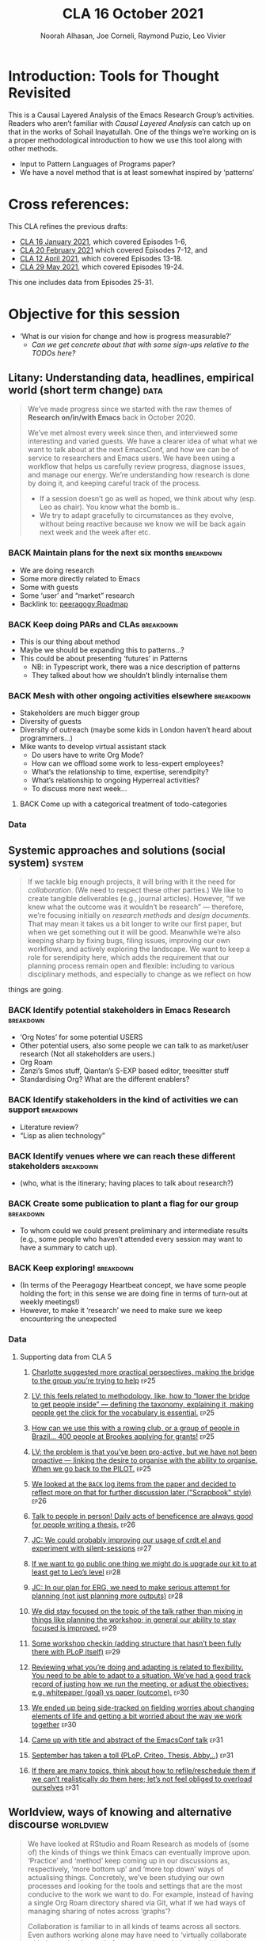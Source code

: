 #+TITLE: CLA 16 October 2021
#+Author: Noorah Alhasan, Joe Corneli, Raymond Puzio, Leo Vivier
#+roam_tag: HI TO
#+FIRN_UNDER: erg
#+FIRN_LAYOUT: erg-update
#+DATE_CREATED: <2021-10-16 Saturday>
#+roam_tag: HI
#+CATEGORY: ERG

* Introduction: Tools for Thought Revisited

This is a Causal Layered Analysis of the Emacs Research Group’s
activities.  Readers who aren’t familiar with /Causal Layered Analysis/
can catch up on that in the works of Sohail Inayatullah.  One of the
things we’re working on is a proper methodological introduction to how
we use this tool along with other methods.

- Input to Pattern Languages of Programs paper?
- We have a novel method that is at least somewhat inspired by ‘patterns’

* Cross references:

# ①
#
# erg-2020-12-02.org 1
# erg-2020-12-12.org 2
# erg-2020-12-19.org 3
# erg-2021-01-02.org 4
# erg-2021-01-09.org 5
# erg-2021-01-16.org 6
#
# ②
#
# erg-2021-01-23.org 7
# erg-2021-01-30.org 8
# erg-2021-02-06.org 9
# erg-2021-02-13.org 10
# erg-2021-02-20.org 11
# erg-2021-02-27.org 12
#
# ③
#
# erg-2021-03-06.org 13
# erg-2021-03-13.org 14
# erg-2021-03-27.org 15
# erg-2021-04-03.org 16
# erg-2021-04-10.org 17
# erg-2021-04-17.org 18
#
# ④
#
# erg-2021-04-24.org 19
# erg-2021-05-01.org 20
# erg-2021-05-08.org 21
# erg-2021-05-15.org 22
# erg-2021-05-22.org 23
# erg-2021-05-29.org 24
#
# ⑤
#
# erg-2021-06-19.org 25
# erg-2021-08-28.org 26
# erg-2021-09-11.org 27
# erg-2021-09-18.org 28
# erg-2021-09-25.org 29
# erg-2021-10-02.org 30
# erg-2021-10-09.org 31

This CLA refines the previous drafts:
- [[file:cla-16-january-2021.org][CLA 16 January 2021]], which covered Episodes 1-6,
- [[file:cla-20-february-2021.org][CLA 20 February 2021]] which covered Episodes 7-12, and
- [[file:cla-12-april-2021.org][CLA 12 April 2021]], which covered Episodes 13-18.
- [[file:cla-29-may-2021.org][CLA 29 May 2021]], which covered Episodes 19-24.
This one includes data from Episodes 25-31.

* Objective for this session

- ‘What is our vision for change and how is progress measurable?’
  - /Can we get concrete about that with some sign-ups relative to the TODOs here?/

** Litany: Understanding data, headlines, empirical world (short term change) :data:

#+begin_quote
We’ve made progress since we started with the raw themes of *Research
on/in/with Emacs* back in October 2020.

We’ve met almost every week since then, and interviewed some
interesting and varied guests.  We have a clearer idea of what what we
want to talk about at the next EmacsConf, and how we can be of service
to researchers and Emacs users.  We have been using a workflow that
helps us carefully review progress, diagnose issues, and manage our
energy.  We’re understanding how research is done by doing it, and keeping
careful track of the process.

- If a session doesn’t go as well as hoped, we think about why (esp. Leo as chair). You know what the bomb is..
- We try to adapt gracefully to circumstances as they evolve, without being reactive because we know we will be back again next week and the week after etc.
#+end_quote
*** BACK Maintain plans for the next six months                  :breakdown:
- We are doing research
- Some more directly related to Emacs
- Some with guests
- Some ‘user’ and “market” research
- Backlink to: [[peeragogy:Roadmap]]
*** BACK Keep doing PARs and CLAs                                :breakdown:
- This is our thing about method
- Maybe we should be expanding this to patterns...?
- This could be about presenting ‘futures’ in Patterns
 - NB: in Typescript work, there was a nice description of patterns
 - They talked about how we shouldn’t blindly internalise them
*** BACK Mesh with other ongoing activities elsewhere            :breakdown:
- Stakeholders are much bigger group
- Diversity of guests
- Diversity of outreach (maybe some kids in London haven’t heard about programmers...)
- Mike wants to develop virtual assistant stack
  - Do users have to write Org Mode?
  - How can we offload some work to less-expert employees?
  - What’s the relationship to time, expertise, serendipity?
  - What’s relationship to ongoing Hyperreal activities?
  - To discuss more next week...
**** BACK Come up with a categorical treatment of todo-categories
*** Data
**** Supporting data from CLA 1                                   :noexport:
:PROPERTIES:
:VISIBILITY: folded
:END:
***** [[file:erg-2020-12-02.org::*Everyone shared a brief intro and ideas so we got to know each other][Everyone shared a brief intro and ideas so we got to know each other]] :ep1:
***** [[file:erg-2021-01-02.org::*Plan whitepaper — Still narrowing to a decent output][Plan whitepaper — Still narrowing to a decent output]] :ep3:
***** [[file:erg-2021-01-09.org::*LV: Planning to go back over notes & improve current ZK to share][LV: Planning to go back over notes & improve current ZK to share]] :ep5:
***** [[file:erg-2021-01-16.org::*Joe to pass info about Firn tags to Leo][Joe to pass info about Firn tags to Leo]] :ep6:
**** Supporting data from CLA 2                                   :noexport:
:PROPERTIES:
:VISIBILITY: folded
:END:
***** [[file:erg-2021-01-23.org::*crdt was almost a resounding success][crdt was almost a resounding success]] :ep7:
***** [[file:erg-2021-01-23.org::*Moving things from TODO to DONE would be nice][Moving things from TODO to DONE would be nice]] :ep7:
***** [[file:erg-2021-01-30.org::*Joe to research Bookdown + Hypothes.is + Rstudio][Joe to research Bookdown + Hypothes.is + Rstudio]] :ep8:
***** [[file:erg-2021-01-30.org::*Circulate early draft of HCI paper, Joe to read comedy and philosophy paper][Circulate early draft of HCI paper, Joe to read comedy and philosophy paper]] :ep8:
***** [[file:erg-2021-02-06.org::*Leo to liaise UX, dev stuff][Leo to liaise UX, dev stuff]] :ep9:
***** [[file:erg-2021-02-13.org::*We’ve brainstormed a couple of options for /getting out there/: White-papers, Grants, Journal papers (very concrete)][We’ve brainstormed a couple of options for /getting out there/: White-papers, Grants, Journal papers (very concrete)]] :ep10:
***** [[file:erg-2021-02-27.org::*Mark has 2 young children so this constrains his time, as well as new job; can’t promise to be frequent attendee][Mark has 2 young children so this constrains his time, as well as new job; can’t promise to be frequent attendee]] :ep12:
***** [[file:erg-2021-02-27.org::*JC: It was good enough, especially since Mark might not be able to join us next week][JC: It was good enough, especially since Mark might not be able to join us next week]] :ep12:
**** Supporting data from CLA 3                                   :noexport:
***** [[file:erg-2021-03-06.org::*Federating the groups around Emacs, or creating a global Emacs research, is probably what we should be striving towards][Federating the groups around Emacs, or creating a global Emacs research, is probably what we should be striving towards]] :ep13:
***** [[file:erg-2021-03-27.org::*RSP: Both Noorah and I have been bringing in experiences of how this relates to research with other collaborators (incl. their use of other platforms)][RSP: Both Noorah and I have been bringing in experiences of how this relates to research with other collaborators (incl. their use of other platforms)]] :ep15:
***** [[file:erg-2021-03-27.org::*Leo can demo commands for splitting tasks, GTD style!][Leo can demo commands for splitting tasks, GTD style!]] :ep15:
***** [[file:erg-2021-03-27.org::*Maybe useful to look at Lisa’s interview to think about structured data gathering method][Maybe useful to look at Lisa’s interview to think about structured data gathering method]] :ep15:
***** [[file:erg-2021-04-03.org::*Leo’s had more than 5 hours of Org and Emacs activities and is pretty saturated][Leo’s had more than 5 hours of Org and Emacs activities and is pretty saturated]] :ep16:
***** [[file:erg-2021-04-03.org::*User stories will be interesting to see (‘Black and White’)][User stories will be interesting to see (‘Black and White’)]] :ep16:
***** [[file:erg-2021-04-10.org::*Weak organisations will have difficulties working together][Weak organisations will have difficulties working together]] :ep17:
***** [[file:erg-2021-04-17.org::*AM: My major intention was to meet you guys and learn something, wanting to reinforce existing knowledge of emacs and develop it further][AM: My major intention was to meet you guys and learn something, wanting to reinforce existing knowledge of emacs and develop it further]] :ep18:
**** Supporting data from CLA 4                                   :noexport:
***** [[file:erg-2021-04-24.org::*We heard some about the energy and time costs of Leo’s Typescript learning sprint][We heard some about the energy and time costs of Leo’s Typescript learning sprint]] :ep19:
***** [[file:erg-2021-04-24.org::*(Leo has still participated, though wishes he’d be able to muster more forces.)][(Leo has still participated, though wishes he’d be able to muster more forces.)]] :ep19:
- TBA
**** Supporting data from CLA 5                                   :noexport:
***** [[file:erg-2021-06-19.org::*CP: I’m happy you’re doing this for PLoP and keeping that relationship alive (Newbie perspective!)][CP: I’m happy you’re doing this for PLoP and keeping that relationship alive (Newbie perspective!)]] :ep25:
- Reminds me of long-polling sessions via HTTP
***** [[file:erg-2021-06-19.org::*We could do a PAR for Season 1 — maybe this would the “pilot” of Season 1!][We could do a PAR for Season 0 — maybe this would the “pilot” of Season 1!]] :ep25:
***** [[file:erg-2021-06-19.org::*Be more pro-active so we don’t get behind deadlines! How can we gather up what we’ve done but not being behind an 8-ball where we are rushing to do things w/o developing them...][Be more pro-active so we don’t get behind deadlines! How can we gather up what we’ve done but not being behind an 8-ball where we are rushing to do things w/o developing them...]] :ep25:
***** [[file:erg-2021-09-11.org::*JC is a little concerned that there’s been back-and-forth LV/JC and LV/RC, but very little LV/NA or other permutations][JC is a little concerned that there’s been back-and-forth LV/JC and LV/RC, but very little LV/NA or other permutations]] :ep27:
- Added halfway pause
- Non-verbal cues being followed
- Before we got the Tuesday Thursday thing up and running
- NA: Making me think about my behaviour in meetings
- JC: Noorah’s style reminds me of Cameron in some ways (listening til s/he has something to say)
- LV: Deterritorialising roles wrt to involvement with project; we could think about this with meeting participants (JC found Kaiju Communicator in different roles)
- People may be /long-range listening/, Leo as chair may more /EPIDERMIC/ and in the heat of the discussion but w/ different rhythms: I need to keep a level of coherency across sessions. My influence stops at the CLA b/c Joe has been taking care of this; I’m already taking care of a lot of inner workings
***** [[file:erg-2021-09-11.org::*NA: It can be overwhelming when a lot of different things are going on (during the meeting)][NA: It can be overwhelming when a lot of different things are going on (during the meeting)]] :ep27:
- Links with the above, b/c of absorbing so much
- Might not yet have something to say, which could explain why she wanted less topics in the meeting
- How can we optimise meetings based on styles?
- LV: We’re sort of optimising relative to energy.  Sometimes having high-density, or two topics (*dense* and *light*).  We’ve been aware of modularity.  We’ve interpersonalised, and thought about our familiarity.
- Maybe these fall to people based on inclinations, but they are also jobs-to-be-done
- (Leo is also being long-range.)
- It’s a taxing job to both make the conversation flow but also to keep track of how the conversation is going!  People should be taking on the role knowing that there’s a lot going on.  I have a similar position at EmacsConf; I’m managing the agenda, calendar, notes, and need to also do low-level flow, and long-range flow, and delivery of the conference!
- I’d want the next chair to know about all these other things.
***** [[file:erg-2021-09-11.org::*RP: Problems come up when we are reactive with, e.g., workshops that we have to run but haven’t been planned well][RP: Problems come up when we are reactive with, e.g., workshops that we have to run but haven’t been planned well]] :ep27:
***** [[file:erg-2021-10-02.org::*Circumstances evolved rapidly, and there have been other unexpected circumstances over the last few weeks, so we couldn’t just work tightly to the schedule][Circumstances evolved rapidly, and there have been other unexpected circumstances over the last few weeks, so we couldn’t just work tightly to the schedule]] :ep30:
***** [[file:erg-2021-10-02.org::*We’re quite willing to consider this a smooth endeavour with smooth progression. We should be wary of elements like "going public" which appear like a tunnel on the horizon... Let’s be wary of the cruft that crops up in what we’re doing that might be side-effects of misunderstanding or perfunctory work that is turning sour.][We’re quite willing to consider this a smooth endeavour with smooth progression. We should be wary of elements like "going public" which appear like a tunnel on the horizon... Let’s be wary of the cruft that crops up in what we’re doing that might be side-effects of misunderstanding or perfunctory work that is turning sour.]] :ep30:
- It’s a sustained activity
- Onus of scheduling the CLA isn’t on Leo.
- Maybe this is a general pattern that can reduce stress.
** Systemic approaches and solutions (social system)                :system:
#+begin_quote
If we tackle big enough projects, it will bring with it the need for
/collaboration/.  (We need to respect these other parties.)  We like to
create tangible deliverables (e.g., journal articles).  However, “If
we knew what the outcome was it wouldn’t be research” — therefore,
we’re focusing initially on /research methods/ and /design documents/.
That may mean it takes us a bit longer to write our first paper, but
when we get something out it will be good.  Meanwhile we’re also
keeping sharp by fixing bugs, filing issues, improving our own
workflows, and actively exploring the landscape.  We want to keep a
role for serendipity here, which adds the requirement that our
planning process remain open and flexible: including to various
disciplinary methods, and especially to change as we reflect on how
#+end_quote
things are going.
*** BACK Identify potential stakeholders in Emacs Research       :breakdown:
- ‘Org Notes’ for some potential USERS
- Other potential users, also some people we can talk to as market/user research (Not all stakeholders are users.)
- Org Roam
- Zanzi’s Smos stuff, Qiantan’s S-EXP based editor, treesitter stuff
- Standardising Org? What are the different enablers?
*** BACK Identify stakeholders in the kind of activities we can support :breakdown:
- Literature review?
- “Lisp as alien technology”
*** BACK Identify venues where we can reach these different stakeholders :breakdown:
-  (who, what is the itinerary; having places to talk about research?)
*** BACK Create some publication to plant a flag for our group   :breakdown:
- To whom could we could present preliminary and intermediate results (e.g., some people who haven’t attended every session may want to have a summary to catch up).
*** BACK Keep exploring!                                         :breakdown:
- (In terms of the Peeragogy Heartbeat concept, we have some people
  holding the fort; in this sense we are doing fine in terms of
  turn-out at weekly meetings!)
- However, to make it ‘research’ we need to make sure we keep encountering the unexpected
*** Data
**** Supporting data from CLA 1                                   :noexport:
:PROPERTIES:
:VISIBILITY: folded
:END:
***** [[file:erg-2020-12-02.org::*Part of a greater sense of trying to do something with EmacsConf to federate the community][Part of a greater sense of trying to do something with EmacsConf to federate the community]] :ep1:
***** [[file:erg-2020-12-02.org::*Joe: Leo did an amazing job facilitating the meeting][Joe: Leo did an amazing job facilitating the meeting]] :ep1:
***** [[file:erg-2020-12-02.org::*Public Policy conference: (How to get a grant?)][Public Policy conference: (How to get a grant?)]] :ep1:
***** [[file:erg-2020-12-19.org::*Work on methodology of the group][Work on methodology of the group]] :ep3:
***** [[file:erg-2020-12-19.org::*Have a nice language for asking for demo material, or other needs][Have a nice language for asking for demo material, or other needs]] :ep3:
***** [[file:erg-2021-01-02.org::*David & Noorah have joined the Discord server!][David & Noorah have joined the Discord server!]] :ep4:
***** [[file:erg-2021-01-09.org::*Over the week, got a clearer notion of what’s going on here after looking at OR in action, will look at things after the call][Over the week, got a clearer notion of what’s going on here after looking at OR in action, will look at things after the call]] :ep5:
***** [[file:erg-2021-01-16.org::*Make the inputs contextual.][Make the inputs contextual.]] :ep6:
***** [[file:erg-2021-01-16.org::*We came up with an adapted plan for the exercise][We came up with an adapted plan for the exercise]] :ep6:
***** [[file:erg-2021-01-16.org::*Maybe milestone based funding for Org Roam][Maybe milestone based funding for Org Roam]] :ep6:
***** [[file:erg-2021-01-16.org::*Following up w/ 1600 UTC weekdays][Following up w/ 1600 UTC weekdays]] :ep6:

**** Supporting data from CLA 2                                   :noexport:
:PROPERTIES:
:VISIBILITY: folded
:END:
***** [[file:erg-2021-01-23.org::*Worried that people might be burning out on meetings (PAR for Hyperreal?)][Worried that people might be burning out on meetings (PAR for Hyperreal?)]] :ep7:
***** [[file:erg-2021-01-23.org::*If you're coming last-minute with an agenda this can create fatigue][If you're coming last-minute with an agenda this can create fatigue]] :ep7:
***** [[file:erg-2021-02-13.org::*We’re continuing on the path of interdisciplinary learning][We’re continuing on the path of interdisciplinary learning]] :ep10:
***** [[file:erg-2021-02-13.org::*Potential interview with Leo & Jethro Kuan (co-maintainers of org-roam)][Potential interview with Leo & Jethro Kuan (co-maintainers of org-roam)]] :ep10:
***** [[file:erg-2021-02-20.org::*Build some Elisp sessions for ourselves in future!][Build some Elisp sessions for ourselves in future!]] :ep11:
***** [[file:erg-2021-02-27.org::*Joe: the Emacs Bulletin Board should be a package to add Church of Emacs holidays to the calendar!][Joe: the Emacs Bulletin Board should be a package to add Church of Emacs holidays to the calendar!]] :ep12:
**** Supporting data from CLA 3                                   :noexport:
***** [[file:erg-2021-03-06.org::*If we picked ‘Gender & FLOSS’, we know we’d use the tools to do what we wanted to do][If we picked ‘Gender & FLOSS’, we know we’d use the tools to do what we wanted to do]] :ep13:
***** [[file:erg-2021-03-06.org::*We got a look at Noorah’s thesis layout with Zanzi, and a demo of using Emacs to run bibliography][We got a look at Noorah’s thesis layout with Zanzi, and a demo of using Emacs to run bibliography]] :ep13:
***** [[file:erg-2021-03-06.org::*Charlie is in a very different position from Joe, but they’re both working with people learning data analysis skills][Charlie is in a very different position from Joe, but they’re both working with people learning data analysis skills]] :ep13:
***** [[file:erg-2021-03-13.org::*We wanted to have laid back chat rather than a minuted meeting this time][We wanted to have laid back chat rather than a minuted meeting this time]] :ep14:
***** [[file:erg-2021-03-27.org::*It evolved organically in a more unstructured session][It evolved organically in a more unstructured session]] :ep15:
***** [[file:erg-2021-04-03.org::*We hit into some key issues — many of us are trying to do science outside][We hit into some key issues — many of us are trying to do science outside]] :ep16:
***** [[file:erg-2021-04-03.org::*We also managed to describe some of the real-world conflicts depending on the users][We also managed to describe some of the real-world conflicts depending on the users]] :ep16:
***** [[file:erg-2021-04-10.org::*In the context of peeragogy we were talking about other disasters and how people can engage with them][In the context of peeragogy we were talking about other disasters and how people can engage with them]] :ep17:
***** [[file:erg-2021-04-10.org::*But we also didn’t get Leo’s checkin, partly because the rawness of the current situation][But we also didn’t get Leo’s checkin, partly because the rawness of the current situation]] :ep17:
***** [[file:erg-2021-04-10.org::*Adaptability has to do w/ how strong their institutions are][Adaptability has to do w/ how strong their institutions are]] :ep17:
***** [[file:erg-2021-04-10.org::*“If I’m in this room I want to look to these topics.” This signals intention and therefore prevents confusion][“If I’m in this room I want to look to these topics.” This signals intention and therefore prevents confusion]] :ep17:
***** [[file:erg-2021-04-17.org::*Leo did a nice job of intervening][Leo did a nice job of intervening]] :ep18:
**** Supporting data from CLA 4                                   :noexport:
- TBA
**** Supporting data from CLA 5                                   
***** [[file:erg-2021-06-19.org::*Charlotte suggested more practical perspectives, making the bridge to the group you’re trying to help][Charlotte suggested more practical perspectives, making the bridge to the group you’re trying to help]] :ep25:
***** [[file:erg-2021-06-19.org::*LV: this feels related to methodology, like, how to “lower the bridge to get people inside” — defining the taxonomy, explaining it, making people get the click for the vocabulary is essential.][LV: this feels related to methodology, like, how to “lower the bridge to get people inside” — defining the taxonomy, explaining it, making people get the click for the vocabulary is essential.]] :ep25:
***** [[file:erg-2021-06-19.org::*How can we use this with a rowing club, or a group of people in Brazil... 400 people at Brookes applying for grants!][How can we use this with a rowing club, or a group of people in Brazil... 400 people at Brookes applying for grants!]] :ep25:
***** [[file:erg-2021-06-19.org::*LV: the problem is that you’ve been pro-active, but we have not been proactive — linking the desire to organise with the ability to organise. When we go back to the PILOT.][LV: the problem is that you’ve been pro-active, but we have not been proactive — linking the desire to organise with the ability to organise. When we go back to the PILOT.]] :ep25:
***** [[file:erg-2021-08-28.org::*We looked at the =BACK= log items from the paper and decided to reflect more on that for further discussion later ("Scrapbook" style)][We looked at the =BACK= log items from the paper and decided to reflect more on that for further discussion later ("Scrapbook" style)]] :ep26:
***** [[file:erg-2021-08-28.org::*Talk to people in person! Daily acts of beneficence are always good for people writing a thesis.][Talk to people in person! Daily acts of beneficence are always good for people writing a thesis.]] :ep26:
***** [[file:erg-2021-09-11.org::*JC: We could probably improving our usage of crdt.el and experiment with silent-sessions][JC: We could probably improving our usage of crdt.el and experiment with silent-sessions]] :ep27:
***** [[file:erg-2021-09-18.org::*If we want to go public one thing we might do is upgrade our kit to at least get to Leo’s level][If we want to go public one thing we might do is upgrade our kit to at least get to Leo’s level]] :ep28:
***** [[file:erg-2021-09-18.org::*JC: In our plan for ERG, we need to make serious attempt for planning (not just planning more outputs)][JC: In our plan for ERG, we need to make serious attempt for planning (not just planning more outputs)]]  :ep28:
***** [[file:erg-2021-09-25.org::*We did stay focused on the topic of the talk rather than mixing in things like planning the workshop; in general our ability to stay focused is improved.][We did stay focused on the topic of the talk rather than mixing in things like planning the workshop; in general our ability to stay focused is improved.]] :ep29:
***** [[file:erg-2021-09-25.org::*Some workshop checkin (adding structure that hasn’t been fully there with PLoP itself)][Some workshop checkin (adding structure that hasn’t been fully there with PLoP itself)]] :ep29:
***** [[file:erg-2021-10-02.org::*Reviewing what you’re doing and adapting is related to flexibility. You need to be able to adapt to a situation. We’ve had a good track record of justing how we run the meeting, or adjust the objectives: e.g. whitepaper (goal) vs paper (outcome).][Reviewing what you’re doing and adapting is related to flexibility. You need to be able to adapt to a situation. We’ve had a good track record of justing how we run the meeting, or adjust the objectives: e.g. whitepaper (goal) vs paper (outcome).]] :ep30:
***** [[file:erg-2021-10-02.org::*We ended up being side-tracked on fielding worries about changing elements of life and getting a bit worried about the way we work together][We ended up being side-tracked on fielding worries about changing elements of life and getting a bit worried about the way we work together]] :ep30:
***** [[file:erg-2021-10-09.org::*Came up with title and abstract of the EmacsConf talk][Came up with title and abstract of the EmacsConf talk]] :ep31:
***** [[file:erg-2021-10-09.org::*September has taken a toll (PLoP, Criteo, Thesis, Abby…)][September has taken a toll (PLoP, Criteo, Thesis, Abby…)]] :ep31:
***** [[file:erg-2021-10-09.org::*If there are many topics, think about how to refile/reschedule them if we can’t realistically do them here; let’s not feel obliged to overload ourselves][If there are many topics, think about how to refile/reschedule them if we can’t realistically do them here; let’s not feel obliged to overload ourselves]] :ep31:
** Worldview, ways of knowing and alternative discourse          :worldview:
#+begin_quote
We have looked at RStudio and Roam Research as models of (some of) the
kinds of things we think Emacs can eventually improve upon.
‘Practice’ and ‘method’ keep coming up in our discussions as,
respectively, ‘more bottom up’ and ‘more top down’ ways of actualising
things.  Concretely, we’ve been studying our own processes and looking
for the tools and settings that are the most conducive to the work we
want to do.  For example, instead of having a single Org Roam
directory shared via Git, what if we had ways of managing sharing of
notes across ‘graphs’?

Collaboration is familiar to in all kinds of teams across all sectors.
Even authors working alone may have need to ‘virtually collaborate
with themselves’ — and of course to share their work with others when
it’s ready.  If we all had our slipboxes online, we could reference
between them.  This would generalise *ORCiD*, and people to reference
processes that are undergoing evolution.  Maybe a service like this
would turn into a ‘Tinder for academics’ — helping to match people
based on their interests (or similar people in different fields).  So,
what’s the price point?  Instead of paying money to go to conferences,
now we can spontaneously make conferences and workshops.  As a guess,
$750.0 per user per year might be a fair price — for those who can
afford to pay it — if the service helps people to do better research
and saves a bunch of travel.  We could also set up a pricing model
proportional to each country’s carbon emissions or something like
that.
#+end_quote
*** BACK Spec out the Emacs based ‘answer’ to RStudio, Roam Research (not Logseq) :breakdown:
-  (It would be great if we got the next big thing up and running in a year... but this is a lot to ask.)
- But what would the “next big thing” look like at the level of, say, an ERC proposal?
*** BACK Develop our own intention-based workflow                :breakdown:
- [x] Surfacing the experimental ground
- [ ] What else?
*** BACK Continue to develop and refine our methods              :breakdown:
- This is already incorporated with the PAR and CLA (that’s actionable)
- So would be doubling down here with a paper on our methods for PLoP
*** BACK Develop a suitable collaborative writing workflow for a specific shared output :breakdown:
*** BACK Think about the product and business development plans for a multigraph interlinking service :breakdown:
- Inyatullah would want us to think critically about what we’re saying in this document.
*** BACK Something similar with Pete Kaminsky and Lauralie ‘matching’
- Harder to do soul-matching...
- It’s not just what they need to go but what you need to avoid (or, which half of the room?)
- Use the friend magnetism to attract people (GravPad?)
*** Data
**** Supporting data from CLA 1                                   :noexport:
:PROPERTIES:
:VISIBILITY: folded
:END:
***** [[file:erg-2020-12-02.org][Wonderful outcome from attending EmacsConf 2020!]] :ep1:
***** [[file:erg-2020-12-19.org::*Felt a degree of coherence][Felt a degree of coherence]] :ep3:
***** [[file:erg-2021-01-02.org::*This could turn into a grant (be careful!)][This could turn into a grant (be careful!)]] :ep4:
***** [[file:erg-2021-01-02.org::*Virtuous circle of reflection.][Virtuous circle of reflection.]] :ep4:
***** [[file:erg-2021-01-09.org::*About these PARS... the method of ongoing review still needs improvement][About these PARS... the method of ongoing review still needs improvement]] :ep5:
***** [[file:erg-2021-01-09.org::*Awareness of the adversarial process in review of research][Awareness of the adversarial process in review of research]] :ep5:
***** [[file:erg-2021-01-16.org::*We’re contributing to Peeragogy from within][We’re contributing to Peeragogy from within]] :ep6:

**** Supporting data from CLA 2                                   :noexport:
:PROPERTIES:
:VISIBILITY: folded
:END:
***** [[file:erg-2021-01-23.org::*More fun to do this sort of stuff than the rules & structures of academia][More fun to do this sort of stuff than the rules & structures of academia]] :ep7:
***** [[file:erg-2021-01-30.org::*Cover Oxford application some more][Cover Oxford application some more]] :ep8:
***** [[file:erg-2021-01-30.org::*Collaborative annotations][Collaborative annotations]] :ep8:
***** [[file:erg-2021-01-30.org::*Noorah’s expertise, talking about her interests, made for an interesting conversation on Leo’s research][Noorah’s expertise, talking about her interests, made for an interesting conversation on Leo’s research]] :ep8:
***** [[file:erg-2021-02-06.org::*This (meeting with Qiantan) is a perfect example of the kind of thing we wanted to do][This (meeting with Qiantan) is a perfect example of the kind of thing we wanted to do]] :ep9:
***** [[file:erg-2021-02-06.org::*Qiantan doesn’t use org mode... it generates section][Qiantan doesn’t use org mode... it generates section]] :ep9:
***** [[file:erg-2021-02-13.org::*Anthropology + Psychology is a special nightmare for reproducibility][Anthropology + Psychology is a special nightmare for reproducibility]] :ep10:
***** [[file:erg-2021-02-13.org::*Maybe the ERG could contribute further patterns?][Maybe the ERG could contribute further patterns?]] :ep10:
***** [[file:erg-2021-02-20.org::*It’s all happening within a context, and now that we’re all getting more familiar with patterns, we’re more aware of thinking of things /contextually/][It’s all happening within a context, and now that we’re all getting more familiar with patterns, we’re more aware of thinking of things contextually]] :ep11:
**** Supporting data from CLA 3                                   :noexport:
***** [[file:erg-2021-03-06.org::*Using the techniques which have been deployed in the Peeragogy project in ERG from the start was a good bet][Using the techniques which have been deployed in the Peeragogy project in ERG from the start was a good bet]] :ep13:
***** [[file:erg-2021-03-13.org::*We wanted to know if things like the index project had to do with our projects — we got some value out of it; if we don’t do that, we can get torn apart and all the ideas don’t fit, whereas if you have an idea of they fit into a bigger thing it’s easier to make progress][We wanted to know if things like the index project had to do with our projects — we got some value out of it; if we don’t do that, we can get torn apart and all the ideas don’t fit, whereas if you have an idea of they fit into a bigger thing it’s easier to make progress]] :ep14:
***** [[file:erg-2021-03-13.org::*Joe liked bringing in a Deleuze quote; and connecting to an idea of an 8-handed composition][Joe liked bringing in a Deleuze quote; and connecting to an idea of an 8-handed composition]] :ep14:
***** [[file:erg-2021-03-13.org::*We could come up with a pseudo-Agile retro after the CLA to have unstructured discussions like we’ve had today][We could come up with a pseudo-Agile retro after the CLA to have unstructured discussions like we’ve had today]] :ep14:
***** [[file:erg-2021-03-27.org::*NA: Continuing on the goal of ‘how to do collaborative research’ — e.g. switching formats to minimise information loss, incorporating comments on Word and incorporating them][NA: Continuing on the goal of ‘how to do collaborative research’ — e.g. switching formats to minimise information loss, incorporating comments on Word and incorporating them]] :ep15:
***** [[file:erg-2021-04-03.org::*LV: Feels like the discussion with Ray silenced Noorah?][LV: Feels like the discussion with Ray silenced Noorah?]] :ep16:
***** [[file:erg-2021-04-03.org::*JC: I was happy to see Ray’s use of Logseq][JC: I was happy to see Ray’s use of Logseq]] :ep16:
***** [[file:erg-2021-04-10.org::*Will our stuff about design patterns and futures be useful][Will our stuff about design patterns and futures be useful]] :ep17:
***** [[file:erg-2021-04-10.org::*Maybe we can do some shared readings around Noorah’s ‘adaptive capacity’ themes][Maybe we can do some shared readings around Noorah’s ‘adaptive capacity’ themes]] :ep17:
***** [[file:erg-2021-04-10.org::*Ray’s point about NNexus and the link with what org-roam is doing, esp. ~org-roam-unlinked-references~][Ray’s point about NNexus and the link with what org-roam is doing, esp. ~org-roam-unlinked-references~]] :ep17:
***** [[file:erg-2021-04-17.org::*I think we should probably be thinking more in terms of PAR+CLA for Hyperreal?][I think we should probably be thinking more in terms of PAR+CLA for Hyperreal?]] :ep18:
***** [[file:erg-2021-04-17.org::*But there’s a problem with Emacs, which is that there isn’t proper intro][But there’s a problem with Emacs, which is that there isn’t proper intro]] :ep18:
**** Supporting data from CLA 4                                   :noexport:
- TBA
**** Supporting data from CLA 5                                   
***** [[file:erg-2021-06-19.org::*Diversity; Noorah was talking about the Utility of CLA when they have multiple meetings, going back to the meetings — going — different vocabularies can make lack of cohesion or even conflict — transdisciplinarity came up][Diversity; Noorah was talking about the Utility of CLA when they have multiple meetings, going back to the meetings — going — different vocabularies can make lack of cohesion or even conflict — transdisciplinarity came up]] :ep25:
***** [[file:erg-2021-08-28.org::*Burn-out and recovery is always in progress...][Burn-out and recovery is always in progress...]] :ep26:
***** [[file:erg-2021-09-11.org::*LV: One reason for speaking/chairing more than before is that I’m formalising the things we do, and the pseudo-org-agenda is presently in my head, so I’m bringing up the meta-points, this causes us to jump to another level even if I try to do it in a way that’s unobtrusive][LV: One reason for speaking/chairing more than before is that I’m formalising the things we do, and the pseudo-org-agenda is presently in my head, so I’m bringing up the meta-points, this causes us to jump to another level even if I try to do it in a way that’s unobtrusive]] :ep27:
***** [[file:erg-2021-09-11.org::*Maybe we should spend some time on concerns at the start of the next meeting][Maybe we should spend some time on concerns at the start of the next meeting]] :ep27:
***** [[file:erg-2021-09-18.org::*Leo brought some "how do we do things around here" ideas and questions for discussion][Leo brought some "how do we do things around here" ideas and questions for discussion]] :ep28:
***** [[file:erg-2021-09-18.org::*What about an Emacs MOOC? (Revisit the Peeragogy chapter with an applied example.)][What about an Emacs MOOC? (Revisit the Peeragogy chapter with an applied example.)]] :ep28:
***** [[file:erg-2021-09-18.org::*Try to keep the agenda to 3 POINTS for ease of grasping by attendees][Try to keep the agenda to 3 POINTS for ease of grasping by attendees]] :ep28:
***** [[file:erg-2021-09-25.org::*LV: Changes in modes/rhythms of meeting allows us to explore different ways of working together; this builds our repertoire (staccato, agenda, minutes, whatever); we can redeploy them later][LV: Changes in modes/rhythms of meeting allows us to explore different ways of working together; this builds our repertoire (staccato, agenda, minutes, whatever); we can redeploy them later]] :ep29:
***** [[file:erg-2021-09-25.org::*Efficiency means that people feel something has been accomplished, and this has been going up; this energy could provide impetus to future uses of the workshop][Efficiency means that people feel something has been accomplished, and this has been going up; this energy could provide impetus to future uses of the workshop]] :ep29:
***** [[file:erg-2021-10-02.org::*Yesterday we talked about =Joe:Chaos=, =Leo:Organisation=; now we see how that can play out practically.][Yesterday we talked about =Joe:Chaos=, =Leo:Organisation=; now we see how that can play out practically.]] :ep30:
***** [[file:erg-2021-10-09.org::*Our talk morphed from a more technical talk (last time we discussed it) to a more entertaining lunchtime talk][Our talk morphed from a more technical talk (last time we discussed it) to a more entertaining lunchtime talk]] :ep31:
** Myths, metaphors and narratives: imagined (longer term change) :narrative:
#+begin_quote
In our concrete methods, we have aligned ourselves with the ‘[[https://longtermist.substack.com/][long-term
perspective]]’.  This includes both retrospective and prospective
thinking.  For example, the things that were timely 7 years ago might
not be so timely now; in many cases the relevance of a given
innovation goes down over time.  However, Emacs has an evolutionary
character that has allowed it to keep up with the times — becoming
more relevant and useful ever since Steele and Stallman started to
systematise [[https://www.oreilly.com/openbook/freedom/ch06.html][Editor MACroS]] for the Text Editor and Corrector (TECO)
program.  Not only has the technology evolved, but so has the social
setting in which this work is done.  Whereas the concepts underlying
the free software movement were based on “[[http://www.gnu.org/software/emacs/emacs-paper.html][communal sharing]]” of source
code, with due reflection these methods extend much more broadly, and
allow us to synthesise new relationships within broader semiotic
commons.  Emacs can become a system for addressing any ‘existential’
problem.  This does not yet push us beyond what’s humanly possible,
but may expand the frontier of possibility.
#+end_quote
*** BACK Survey related work                                     :breakdown:
*** BACK Assess what we’re learning                              :breakdown:
*** BACK Figure out the gender balance stuff
*** Data
**** Supporting data from CLA 1                                   :noexport:
:PROPERTIES:
:VISIBILITY: folded
:END:
***** [[file:erg-2020-12-02.org::*We generally agreed that we want to make something that exposes intrinsic value of using these tools][We generally agreed that we want to make something that exposes intrinsic value of using these tools]] :ep1:
***** [[file:erg-2021-01-09.org::*Taking a step back was helpful][Taking a step back was helpful]] :ep5:
***** [[file:erg-2021-01-09.org::*Missing link in HCI: refinement! Another: the importance of collaboration! — Everyone is able to collect a lot of data, but if people can’t refine... collaborative writing based on refinement of drafts &c; is not a proper way to elaborate][Missing link in HCI: refinement! Another: the importance of collaboration! — Everyone is able to collect a lot of data, but if people can’t refine... collaborative writing based on refinement of drafts &c; is not a proper way to elaborate]] :ep5:
***** [[file:erg-2021-01-16.org::*Relationship between these kinds of personal health things and the "group health"][Relationship between these kinds of personal health things and the "group health"]] :ep6:
***** [[file:erg-2021-01-16.org::*Finding density poles within research?][Finding density poles within research?]] :ep6:
**** Supporting data from CLA 2                                   :noexport:
:PROPERTIES:
:VISIBILITY: folded
:END:
***** [[file:erg-2021-01-30.org::*Noorah mentioned interest in pattern templates][Noorah mentioned interest in pattern templates]] :ep8:
***** [[file:erg-2021-02-06.org::*We understand the CRDT algorithm and also features of the code (like clicking on users to follow them)][We understand the CRDT algorithm and also features of the code (like clicking on users to follow them)]] :ep9:
***** [[file:erg-2021-02-06.org::*Prepare for CRDT Hackathon in summer?][Prepare for CRDT Hackathon in summer?]] :ep9:
***** [[file:erg-2021-02-20.org::*Joe: can report back on practical details of serendipity next week!][Joe: can report back on practical details of serendipity next week!]] :ep11:
**** Supporting data from CLA 3                                   :noexport:
***** [[file:erg-2021-03-06.org::*We’ve gotten to know one another to the point where it’s become tricky to find the common denominators of the group][We’ve gotten to know one another to the point where it’s become tricky to find the common denominators of the group]] :ep13:
***** [[file:erg-2021-03-13.org::*If 3 weeks out of the 4 we are focusing on a blue-print (keeping in mind that I’m not an architect) — in the 4th there’s also the opportunity to step back][If 3 weeks out of the 4 we are focusing on a blue-print (keeping in mind that I’m not an architect) — in the 4th there’s also the opportunity to step back]] :ep14:
***** [[file:erg-2021-03-13.org::*We need to address the gender balance sometime][We need to address the gender balance sometime]] :ep14:
***** [[file:erg-2021-03-27.org::*There can be very different expectations about how collaborations go][There can be very different expectations about how collaborations go]] :ep15:
***** [[file:erg-2021-04-03.org::*Exciting to think about ‘the future of emacs, free software, citizen science’][Exciting to think about ‘the future of emacs, free software, citizen science’]] :ep16:
***** [[file:erg-2021-04-10.org::*Joe came ready to continue emotional processing][Joe came ready to continue emotional processing]] :ep17:
***** [[file:erg-2021-04-10.org::*(This is good b/c we’re not letting things fester.)][(This is good b/c we’re not letting things fester.)]] :ep17:
***** [[file:erg-2021-04-17.org::*But there was no such guidance; you were in the middle of an alien playground. “But I just wanted to do my Clojure stuff.”][But there was no such guidance; you were in the middle of an alien playground. “But I just wanted to do my Clojure stuff.”]] :ep18:
**** Supporting data from CLA 4                                   :noexport:
- TBA
**** Supporting data from CLA 5                                   
***** [[file:erg-2021-06-19.org::*Maybe this is also about /encoding patterns/ — your brain is fitted to see patterns in the world and put concepts behind them. When you regress from this point and assimilate it... ‘groking’... you’re after the click!][Maybe this is also about /encoding patterns/ — your brain is fitted to see patterns in the world and put concepts behind them. When you regress from this point and assimilate it... ‘groking’... you’re after the click!]] :ep25:
***** [[file:erg-2021-09-18.org::*NA: Where can I put a comment about “Why we should present our case of people getting together and creating their own communities similar to ours?”][NA: Where can I put a comment about “Why we should present our case of people getting together and creating their own communities similar to ours?”]] :ep28:
***** [[file:erg-2021-09-18.org::*Some of the pressure I felt was assuming 1 default meaning of ‘going public’; can we make clear the meanings we have for these key things; we haven’t done the job, it’s been nebulous. Only when we considered the EmacsConf proposal did we consider this.][Some of the pressure I felt was assuming 1 default meaning of ‘going public’; can we make clear the meanings we have for these key things; we haven’t done the job, it’s been nebulous. Only when we considered the EmacsConf proposal did we consider this.]] :ep28:
***** [[file:erg-2021-09-18.org::*JC: CRDT is similar to a blackboard (cf. Michael Barrany); recall that Joe used to do real-time transcripts in maths, there is something anchoring for what we could do here][JC: CRDT is similar to a blackboard (cf. Michael Barrany); recall that Joe used to do real-time transcripts in maths, there is something anchoring for what we could do here]] :ep28:
***** [[file:erg-2021-09-18.org::*Where do peeragogy, Hyperreal, ERG (etc.) begin and end?][Where do peeragogy, Hyperreal, ERG (etc.) begin and end?]] :ep28:
***** [[file:erg-2021-09-18.org::*Because of the tension with PLoP we need to be more clear about "what is Peeragogy, what is PLoP, where to put them... so we don’t cause too much tension by taking over everything" (10% of the way by focusing on EmacsConf in ERG, but short things can get distracting)][Because of the tension with PLoP we need to be more clear about "what is Peeragogy, what is PLoP, where to put them... so we don’t cause too much tension by taking over everything" (10% of the way by focusing on EmacsConf in ERG, but short things can get distracting)]] :ep28:
***** [[file:erg-2021-09-18.org::*The meta-talk we are preparing will help us understand the ‘bodies’ that fit into this scheme in a Deleuzian sense][The meta-talk we are preparing will help us understand the ‘bodies’ that fit into this scheme in a Deleuzian sense]] :ep28:
***** [[file:erg-2021-09-25.org::*‘Gangue’ is slag around something precious; an egg of slag that contains something precious][‘Gangue’ is slag around something precious; an egg of slag that contains something precious]] :ep29:
***** [[file:erg-2021-10-02.org::*LV: We often mobilise transdisciplinarity, but another might be originality. By putting "Research" in the title we strive towards the goal of fitting to whatever research is meant to be, but our work and style actually reflects a lot of originality. So we should be careful of all the usual stuff that other RGs do. Let’s try to be wary of stereotypical behaviours: take the expectations with a grain of salt. Debrief them in whatever setting.][LV: We often mobilise transdisciplinarity, but another might be originality. By putting "Research" in the title we strive towards the goal of fitting to whatever research is meant to be, but our work and style actually reflects a lot of originality. So we should be careful of all the usual stuff that other RGs do. Let’s try to be wary of stereotypical behaviours: take the expectations with a grain of salt. Debrief them in whatever setting.]] :ep30:
